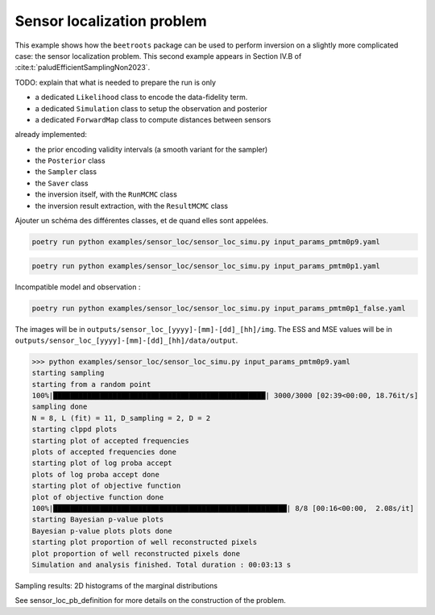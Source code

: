 Sensor localization problem
===========================

This example shows how the ``beetroots`` package can be used to perform inversion on a slightly more complicated case: the sensor localization problem.
This second example appears in Section IV.B of :cite:t:`paludEfficientSamplingNon2023`.



TODO: explain that what is needed to prepare the run is only

* a dedicated ``Likelihood`` class to encode the data-fidelity term.
* a dedicated ``Simulation`` class to setup the observation and posterior
* a dedicated ``ForwardMap`` class to compute distances between sensors

already implemented:

* the prior encoding validity intervals (a smooth variant for the sampler)
* the ``Posterior`` class
* the ``Sampler`` class
* the ``Saver`` class
* the inversion itself, with the ``RunMCMC`` class
* the inversion result extraction, with the ``ResultMCMC`` class

Ajouter un schéma des différentes classes, et de quand elles sont appelées.

.. code:: bash

    poetry run python examples/sensor_loc/sensor_loc_simu.py input_params_pmtm0p9.yaml


.. code:: bash

    poetry run python examples/sensor_loc/sensor_loc_simu.py input_params_pmtm0p1.yaml


Incompatible model and observation :

.. code:: bash

    poetry run python examples/sensor_loc/sensor_loc_simu.py input_params_pmtm0p1_false.yaml


The images will be in ``outputs/sensor_loc_[yyyy]-[mm]-[dd]_[hh]/img``.
The ESS and MSE values will be in ``outputs/sensor_loc_[yyyy]-[mm]-[dd]_[hh]/data/output``.


>>> python examples/sensor_loc/sensor_loc_simu.py input_params_pmtm0p9.yaml
starting sampling
starting from a random point
100%|██████████████████████████████████████████████████| 3000/3000 [02:39<00:00, 18.76it/s]
sampling done
N = 8, L (fit) = 11, D_sampling = 2, D = 2
starting clppd plots
starting plot of accepted frequencies
plots of accepted frequencies done
starting plot of log proba accept
plots of log proba accept done
starting plot of objective function
plot of objective function done
100%|███████████████████████████████████████████████████████| 8/8 [00:16<00:00,  2.08s/it]
starting Bayesian p-value plots
Bayesian p-value plots plots done
starting plot proportion of well reconstructed pixels
plot proportion of well reconstructed pixels done
Simulation and analysis finished. Total duration : 00:03:13 s


.. image:: img/sensor_loc/graph_sensors.PNG
   :width: 50%
   :alt: Observation graph
   :align: center


Sampling results: 2D histograms of the marginal distributions

.. image:: img/sensor_loc/marginals.PNG
   :width: 50%
   :alt: Sampling results
   :align: center


See sensor_loc_pb_definition for more details on the construction of the problem.
